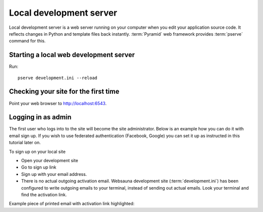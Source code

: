 ========================
Local development server
========================

Local development server is a web server running on your computer when you edit your application source code. It reflects changes in Python and template files back instantly. :term:`Pyramid` web framework provides :term:`pserve` command for this.

Starting a local web development server
---------------------------------------

Run::

    pserve development.ini --reload

Checking your site for the first time
-------------------------------------

Point your web browser to `http://localhost:6543 <http://localhost:6543>`_.

Logging in as admin
-------------------

The first user who logs into to the site will become the site administrator. Below is an example how you can do it with email sign up. If you wish to use federated authentication (Facebook, Google) you can set it up as instructed in this tutorial later on.

To sign up on your local site

* Open your development site

* Go to sign up link

* Sign up with your email address.

* There is no actual outgoing activation email. Websauna development site (:term:`development.ini`) has been configured to write outgoing emails to your terminal, instead of sending out actual emails. Look your terminal and find the activation link.

Example piece of printed email with activation link highlighted:



